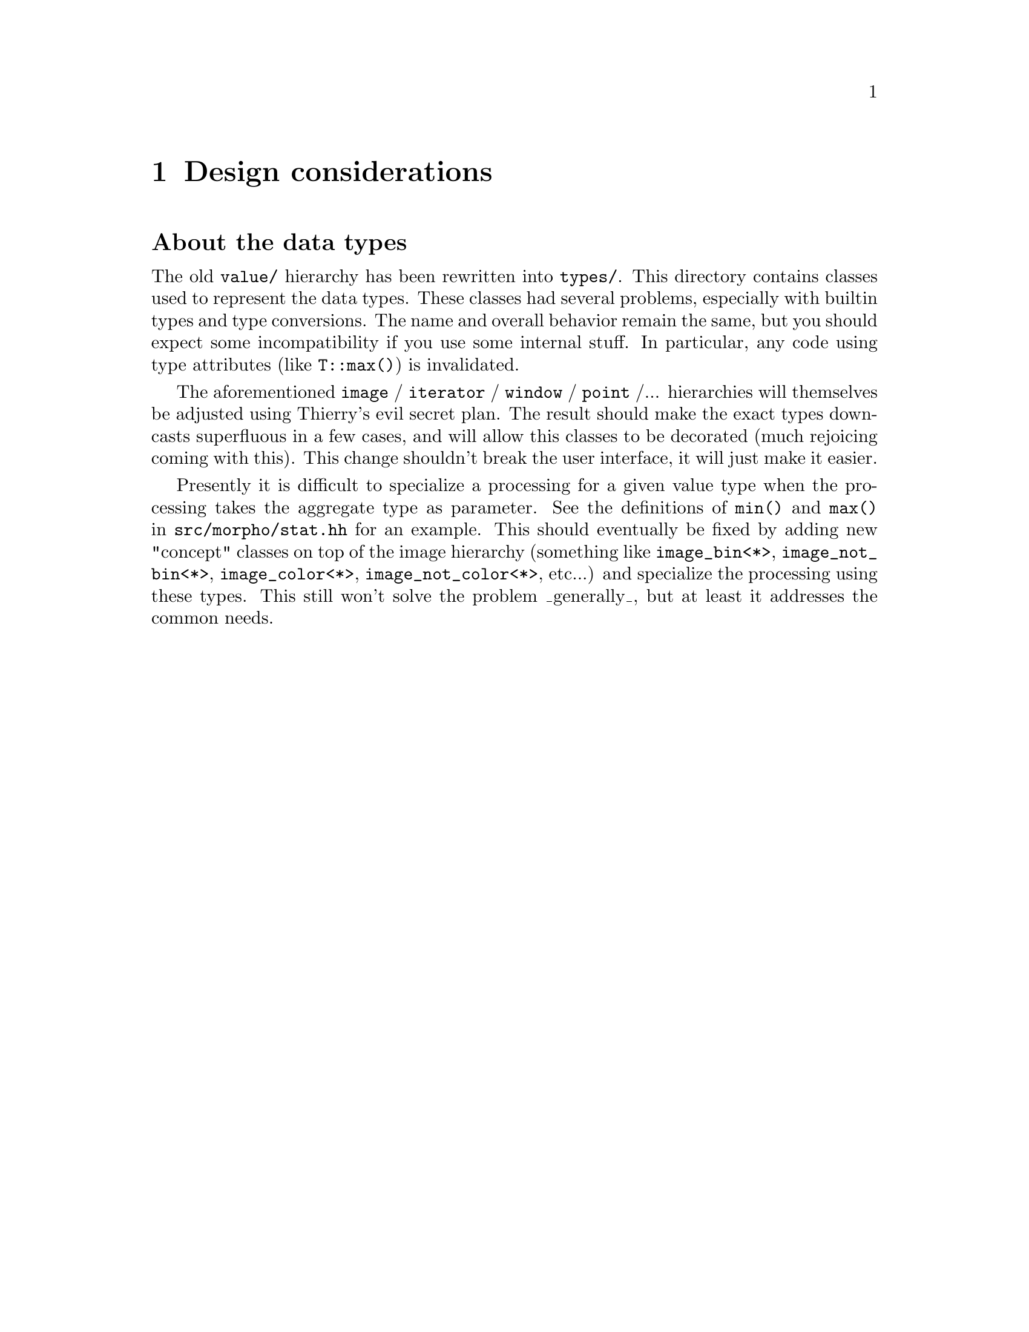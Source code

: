 @node Design considerations
@chapter Design considerations

@unnumberedsec About the data types

The old @file{value/} hierarchy has been rewritten into @file{types/}. This
directory contains classes used to represent the data types.  These
classes had several problems, especially with builtin types and type
conversions. The name and overall behavior remain the same, but you
should expect some incompatibility if you use some internal stuff.  In
particular, any code using type attributes (like @code{T::max()}) is
invalidated.

The aforementioned @code{image} / @code{iterator} / @code{window} /
@code{point} /... hierarchies will themselves be adjusted using
Thierry's evil secret plan.  The result should make the exact types
downcasts superfluous in a few cases, and will allow this classes to be
decorated (much rejoicing coming with this).  This change shouldn't
break the user interface, it will just make it easier.

Presently it is difficult to specialize a processing for a given value
type when the processing takes the aggregate type as parameter.  See the
definitions of @code{min()} and @code{max()} in
@file{src/morpho/stat.hh} for an example.  This should eventually be
fixed by adding new "concept" classes on top of the image hierarchy
(something like @code{image_bin<*>}, @code{image_not_bin<*>},
@code{image_color<*>}, @code{image_not_color<*>}, etc...) and specialize
the processing using these types.  This still won't solve the problem
_generally_, but at least it addresses the common needs.

